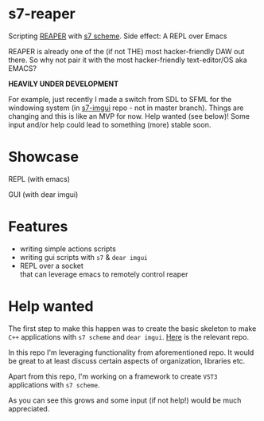 * s7-reaper
  Scripting [[https://www.reaper.fm/][REAPER]] with [[https://ccrma.stanford.edu/software/snd/snd/s7.html][s7 scheme]]. Side effect: A REPL over Emacs

  REAPER is already one of the (if not THE) most hacker-friendly DAW
  out there. So why not pair it with the most hacker-friendly
  text-editor/OS aka EMACS?

  *HEAVILY UNDER DEVELOPMENT*
  
  For example, just recently I made a switch from SDL to SFML for the windowing system (in [[https://github.com/actonDev/s7-imgui][s7-imgui]] repo - not in master branch). Things are changing and this is like an MVP for now. Help wanted (see below)! Some input and/or help could lead to something (more) stable soon.

* Showcase
  REPL (with emacs)

  [[file:media/s7rpr-emacs-repl.gif]]

  GUI (with dear imgui)

  [[file:media/s7rpr-gui.gif]]
  

* Features
  - writing simple actions scripts
  - writing gui scripts with =s7= & =dear imgui=
  - REPL over a socket\\
    that can leverage emacs to remotely control reaper

* Help wanted
  The first step to make this happen was to create the basic skeleton
  to make =C++= applications with =s7 scheme= and =dear imgui=. [[https://github.com/actonDev/s7-imgui][Here]]
  is the relevant repo.

  In this repo I'm leveraging functionality from aforementioned
  repo. It would be great to at least discuss certain aspects of
  organization, libraries etc.

  Apart from this repo, I'm working on a framework to create =VST3=
  applications with =s7 scheme=.

  As you can see this grows and some input (if not help!) would be
  much appreciated.
